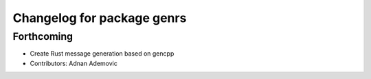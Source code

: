 ^^^^^^^^^^^^^^^^^^^^^^^^^^^
Changelog for package genrs
^^^^^^^^^^^^^^^^^^^^^^^^^^^

Forthcoming
-----------
* Create Rust message generation based on gencpp
* Contributors: Adnan Ademovic
